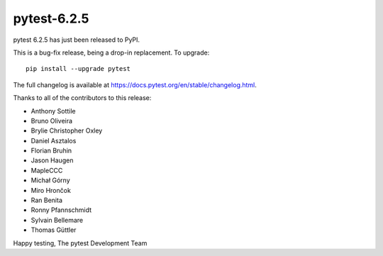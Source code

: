 pytest-6.2.5
=======================================

pytest 6.2.5 has just been released to PyPI.

This is a bug-fix release, being a drop-in replacement. To upgrade::

  pip install --upgrade pytest

The full changelog is available at https://docs.pytest.org/en/stable/changelog.html.

Thanks to all of the contributors to this release:

* Anthony Sottile
* Bruno Oliveira
* Brylie Christopher Oxley
* Daniel Asztalos
* Florian Bruhin
* Jason Haugen
* MapleCCC
* Michał Górny
* Miro Hrončok
* Ran Benita
* Ronny Pfannschmidt
* Sylvain Bellemare
* Thomas Güttler


Happy testing,
The pytest Development Team
